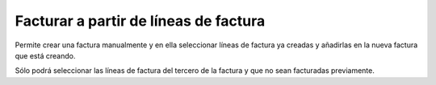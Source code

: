 ======================================
Facturar a partir de líneas de factura
======================================

Permite crear una factura manualmente y en ella seleccionar líneas de factura ya
creadas y añadirlas en la nueva factura que está creando.

Sólo podrá seleccionar las líneas de factura del tercero de la factura y que no sean
facturadas previamente.
